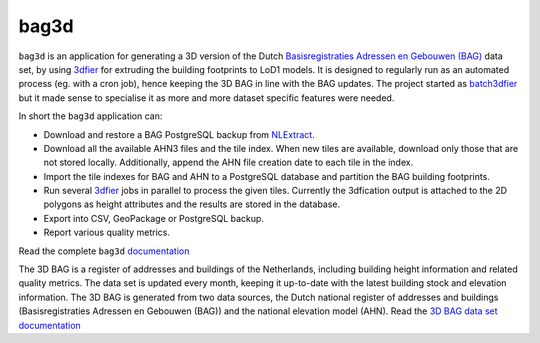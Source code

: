 ##########
bag3d
##########

|Licence| |Python 3.6| |PostgreSQL 10|

``bag3d`` is an application for generating a 3D version of the Dutch `Basisregistraties Adressen en Gebouwen (BAG) <https://www.kadaster.nl/wat-is-de-bag>`_ data set, by using `3dfier <https://github.com/tudelft3d/3dfier>`_ for extruding the building footprints to LoD1 models. It is designed to regularly run as an automated process (eg. with a cron job), hence keeping the 3D BAG in line with the BAG updates. The project started as `batch3dfier <https://github.com/balazsdukai/batch3dfier>`_ but it made sense to specialise it as more and more dataset specific features were needed.

In short the ``bag3d`` application can:

+ Download and restore a BAG PostgreSQL backup from `NLExtract <http://www.nlextract.nl/>`_.
+ Download all the available AHN3 files and the tile index. When new tiles are available, download only those that are not stored locally. Additionally, append the AHN file creation date to each tile in the index.
+ Import the tile indexes for BAG and AHN to a PostgreSQL database and partition the BAG building footprints.
+ Run several `3dfier <https://github.com/tudelft3d/3dfier>`_ jobs in parallel to process the given tiles. Currently the 3dfication output is attached to the 2D polygons as height attributes and the results are stored in the database.
+ Export into CSV, GeoPackage or PostgreSQL backup.
+ Report various quality metrics.

Read the complete ``bag3d`` `documentation <https://tudelft3d.github.io/bag3d/>`_

The 3D BAG is a register of addresses and buildings of the Netherlands, including building height information and related quality metrics. The data set is updated every month, keeping it up-to-date with the latest building stock and elevation information. The 3D BAG is generated from two data sources, the Dutch national register of addresses and buildings (Basisregistraties Adressen en Gebouwen (BAG)) and the national elevation model (AHN). Read the `3D BAG data set documentation <http://3dbag.bk.tudelft.nl>`_


.. |Licence| image:: https://img.shields.io/badge/licence-GPL--3-blue.svg
   :target: http://www.gnu.org/licenses/gpl-3.0.html
.. |Python 3.6| image:: https://img.shields.io/badge/python-3.6-blue.svg
.. |PostgreSQL 10| image:: https://img.shields.io/badge/PostgreSQL-10-blue.svg
